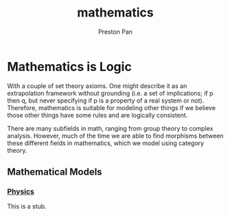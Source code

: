:PROPERTIES:
:ID:       a6bc601a-7910-44bb-afd5-dffa5bc869b1
:END:
#+title: mathematics
#+author: Preston Pan
#+html_head: <script src="https://polyfill.io/v3/polyfill.min.js?features=es6"></script>
#+html_head: <script id="MathJax-script" async src="https://cdn.jsdelivr.net/npm/mathjax@3/es5/tex-mml-chtml.js"></script>
#+html_head: <link rel="stylesheet" type="text/css" href="../style.css" />

* Mathematics is Logic
With a couple of set theory axioms. One might
describe it as an extrapolation framework
without grounding (i.e. a set of implications;
if p then q, but never specifying if p is a property
of a real system or not). Therefore, mathematics
is suitable for modeling other things if we believe
those other things have some rules and are logically
consistent.

There are many subfields in math, ranging from group theory
to complex analysis. However, much of the time we are able to find
morphisms between these different fields in mathematics, which we
model using category theory.

** Mathematical Models
*** [[id:ece8bf94-4e3c-4939-a77a-9949c1ec0dc6][Physics]]
This is a stub.
